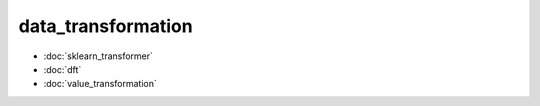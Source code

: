 data\_transformation
====================
* :doc:`sklearn_transformer`
* :doc:`dft`
* :doc:`value_transformation`
